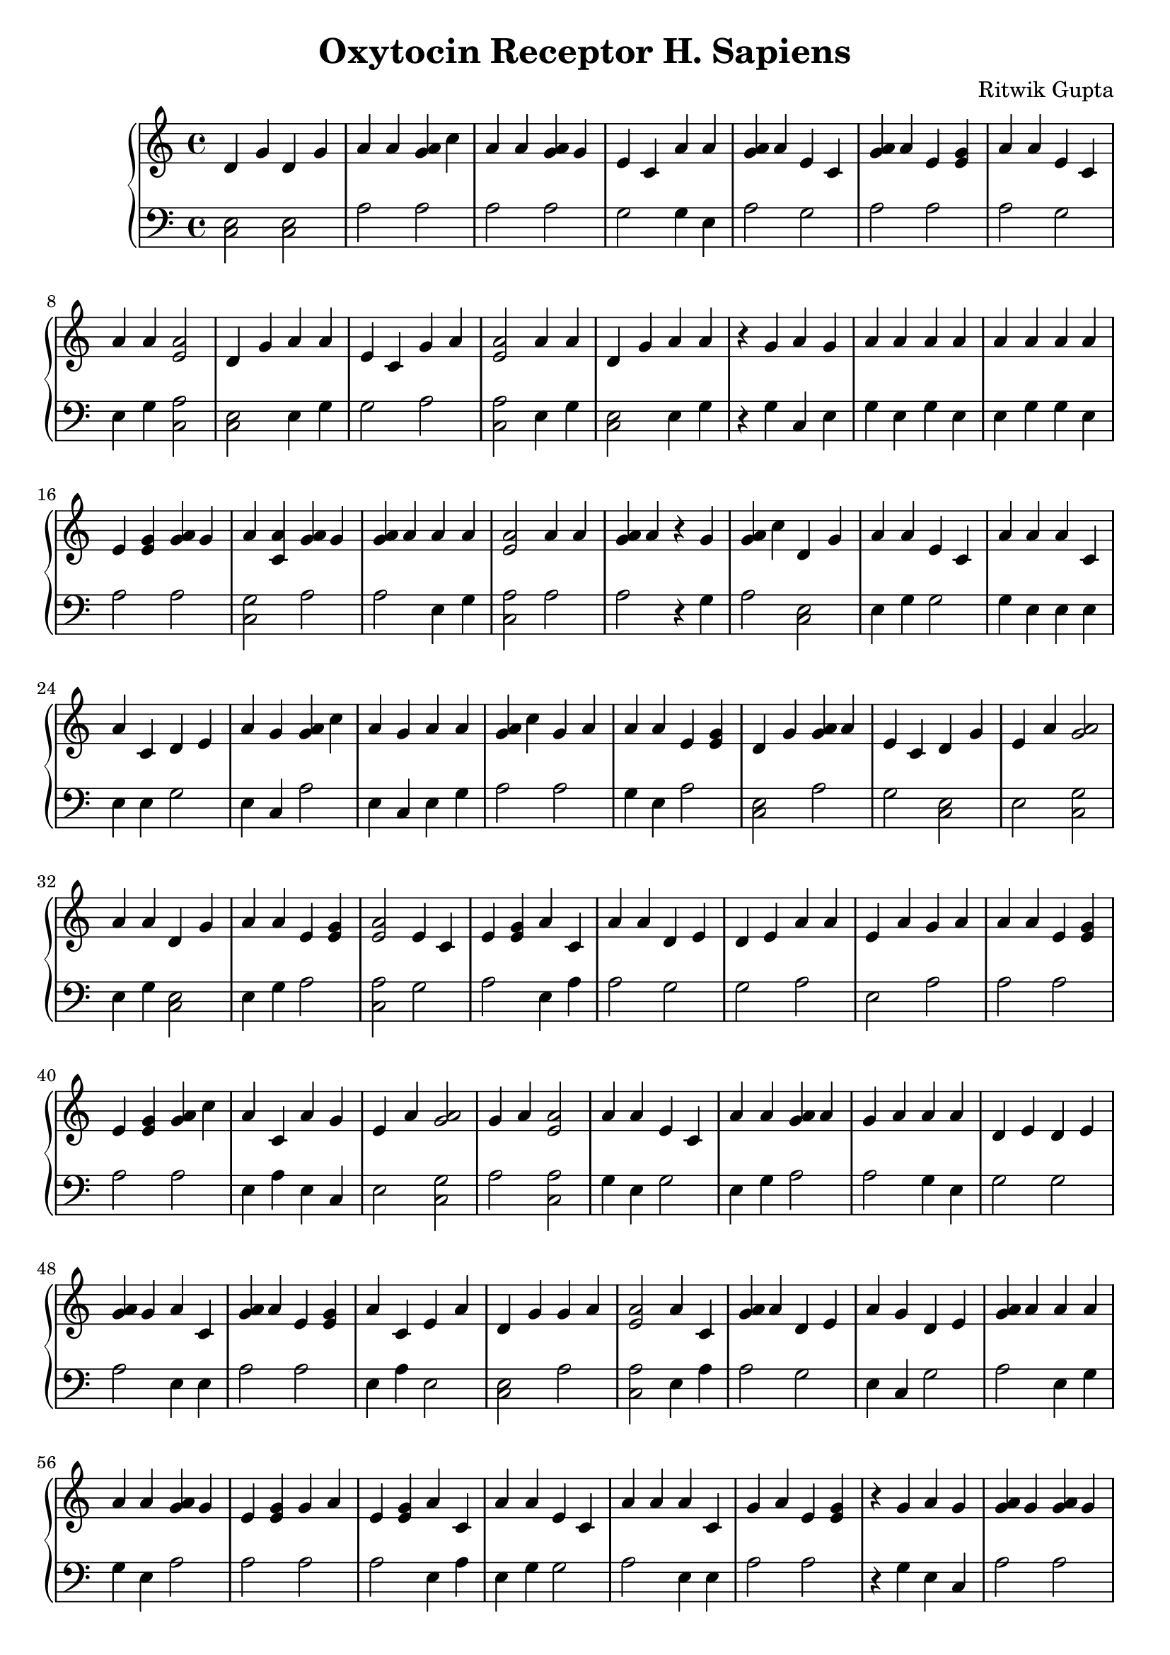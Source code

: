 \header { title = "Oxytocin Receptor H. Sapiens" composer = "Ritwik Gupta" tagline = "For Rois" }{
\new PianoStaff << 
  \new Staff {d'4 g' d'4 g' a'4 a' <g' a'>4 c'' a'4 a' <g' a'>4 g' e'4 c' a'4 a' <g' a'>4 a' e'4 c' <g' a'>4 a' e'4 <e' g'> a'4 a' e'4 c' a'4 a' <e' a'>2 d'4 g' a'4 a' e'4 c' g'4 a' <e' a'>2 a'4 a' d'4 g' a'4 a'  r4 g' a'4 g' a'4 a' a'4 a' a'4 a' a'4 a' e'4 <e' g'> <g' a'>4 g' a'4 <a' c'> <g' a'>4 g' <g' a'>4 a' a'4 a' <e' a'>2 a'4 a' <g' a'>4 a'  r4 g' <g' a'>4 c'' d'4 g' a'4 a' e'4 c' a'4 a' a'4 c' a'4 c' d'4 e' a'4 g' <g' a'>4 c'' a'4 g' a'4 a' <g' a'>4 c'' g'4 a' a'4 a' e'4 <e' g'> d'4 g' <g' a'>4 a' e'4 c' d'4 g' e'4 a' <a' g'>2a'4 a' d'4 g' a'4 a' e'4 <e' g'> <e' a'>2 e'4 c' e'4 <e' g'> a'4 c' a'4 a' d'4 e' d'4 e' a'4 a' e'4 a' g'4 a' a'4 a' e'4 <e' g'> e'4 <e' g'> <g' a'>4 c'' a'4 c' a'4 g' e'4 a' <a' g'>2g'4 a' <e' a'>2 a'4 a' e'4 c' a'4 a' <g' a'>4 a' g'4 a' a'4 a' d'4 e' d'4 e' <g' a'>4 g' a'4 c' <g' a'>4 a' e'4 <e' g'> a'4 c' e'4 a' d'4 g' g'4 a' <e' a'>2 a'4 c' <g' a'>4 a' d'4 e' a'4 g' d'4 e' <g' a'>4 a' a'4 a' a'4 a' <g' a'>4 g' e'4 <e' g'> g'4 a' e'4 <e' g'> a'4 c' a'4 a' e'4 c' a'4 a' a'4 c' g'4 a' e'4 <e' g'>  r4 g' a'4 g' <g' a'>4 g' <g' a'>4 g' e'4 c' a'4 <a' c'> <g' a'>4 g' a'4 g' a'4 c' a'4 a' a'4 a' <g' a'>4 g' <a' g'>2e'4 c' <g' a'>4 c'' a'4 g' <e' a'>2 <g' a'>4 c'' a'4 a' <e' a'>2 a'4 a' <g' a'>4 c'' d'4 g' <g' a'>4 c'' a'4 <a' c'> g'4 a' a'4 c' e'4 <e' g'> <g' a'>4 c'' <g' a'>4 c'' a'4 a' e'4 c' <g' a'>4 c'' a'4 a' <e' a'>2 e'4 c' a'4 c' a'4 g' <a' g'>2<g' a'>4 c'' <g' a'>4 g' <g' a'>4 g' <g' a'>4 c'' a'4 a' a'4 <a' c'> a'4 a' a'4 a' <g' a'>4 a' a'4 a' a'4 <a' c'> <e' a'>2 a'4 <a' c'> <g' a'>4 g' a'4 a' g'4 a' a'4 a' e'4 c' <g' a'>4 c'' <a' g'>2a'4 a' e'4 <e' g'> a'4 a' <e' a'>2 g'4 a' <g' a'>4 c'' a'4 a' d'4 g' a'4 a' d'4 g' e'4 <e' g'> <g' a'>4 g' a'4 a' e'4 a' <g' a'>4 g' a'4 <a' c'> <e' a'>2 a'4 <a' c'> e'4 c' <e' a'>2 a'4 a' <g' a'>4 a' a'4 a' a'4 a' a'4 a' <e' a'>2 a'4 <a' c'> g'4 a' a'4 a' a'4 g' <g' a'>4 g' e'4 c' a'4 c' a'4 a' d'4 e' <g' a'>4 c'' a'4 a' d'4 g' g'4 a' g'4 a' <g' a'>4 g' e'4 c' e'4 c' a'4 <a' c'> <g' a'>4 g' d'4 g' e'4 c' e'4 <e' g'> a'4 a' e'4 <e' g'> <e' a'>2 a'4 a' a'4 a' a'4 a' d'4 g' a'4 <a' c'> <e' a'>2 d'4 g' g'4 a' a'4 g' g'4 a' g'4 a' a'4 a' e'4 c' <g' a'>4 a' d'4 g' <g' a'>4 a' e'4 c' <g' a'>4 g' a'4 c' <g' a'>4 c'' a'4 a' g'4 a' <g' a'>4 g' e'4 a' a'4 a' <g' a'>4 c'' a'4 <a' c'> <g' a'>4 c'' e'4 c' <e' a'>2 <g' a'>4 g' <e' a'>2 <e' a'>2 e'4 c' g'4 a' g'4 a' a'4 c' a'4 a' d'4 e' <g' a'>4 a' <g' a'>4 a' a'4 a' a'4 <a' c'> <g' a'>4 g' e'4 <e' g'> a'4 <a' c'> a'4 g'  r4 g'  r4 g' <g' a'>4 c'' a'4 c' a'4 <a' c'> d'4 g' d'4 g' g'4 a' a'4 a' a'4 g' <e' a'>2 <g' a'>4 c'' a'4 c' e'4 c' g'4 a' g'4 a' a'4 a' g'4 a' e'4 c' a'4 a' <g' a'>4 a' a'4 a' e'4 c' a'4 a' a'4 a' <g' a'>4 c'' <g' a'>4 g' e'4 <e' g'> e'4 <e' g'> a'4 g' d'4 e' a'4 a' <g' a'>4 a' a'4 c' <g' a'>4 g' g'4 a' <g' a'>4 c'' e'4 c' <g' a'>4 g' <g' a'>4 g' <g' a'>4 a' a'4 a' a'4 g' <g' a'>4 a' a'4 a' a'4 c' d'4 g' e'4 a' a'4 <a' c'> <g' a'>4 c'' e'4 <e' g'> e'4 <e' g'> g'4 a' a'4 a' g'4 a' <g' a'>4 c'' <g' a'>4 g' e'4 <e' g'> a'4 a' a'4 a' a'4 g' <g' a'>4 g' e'4 <e' g'> d'4 g' d'4 e' <g' a'>4 a' g'4 a' <g' a'>4 a' e'4 c' a'4 g' <e' a'>2 <g' a'>4 a' a'4 a' e'4 c' g'4 a' g'4 a' <e' a'>2 e'4 <e' g'> a'4 <a' c'> <g' a'>4 a' g'4 a' <e' a'>2 a'4 a' a'4 a' <e' a'>2 g'4 a' e'4 <e' g'> <e' a'>2 e'4 <e' g'> a'4 a' e'4 c' a'4 a' <e' a'>2 d'4 g' a'4 c' a'4 a' e'4 <e' g'> a'4 a' e'4 <e' g'> a'4 a' <e' a'>2 a'4 a' a'4 a' a'4 a' d'4 g' a'4 a' e'4 c' e'4 <e' g'> g'4 a' <e' a'>2 a'4 a' <e' a'>2 <e' a'>2 a'4 c' a'4 <a' c'> <e' a'>2 a'4 a' a'4 a' <e' a'>2 a'4 a' a'4 a' a'4 a' <a' g'>2e'4 <e' g'> g'4 a' g'4 a' e'4 a' a'4 a' e'4 <e' g'> <g' a'>4 a' d'4 e' <g' a'>4 a' a'4 <a' c'> <g' a'>4 a' d'4 g' e'4 <e' g'> e'4 c' a'4 <a' c'> <e' a'>2 e'4 <e' g'> a'4 c' a'4 a' e'4 a' a'4 a' g'4 a' a'4 a' <e' a'>2 g'4 a'  r4 g' a'4 c' a'4 a' e'4 <e' g'> <e' a'>2 <g' a'>4 a'  r4 g' e'4 <e' g'> a'4 g' g'4 a' <g' a'>4 a' a'4 a' a'4 <a' c'> a'4 a' e'4 c' a'4 a'  r4 g' a'4 c' <g' a'>4 a' a'4 a' a'4 a' g'4 a' e'4 <e' g'> d'4 e' a'4 g' <g' a'>4 c'' e'4 <e' g'> <g' a'>4 a' <g' a'>4 a' g'4 a' a'4 a' a'4 a' a'4 c' a'4 a' a'4 a' a'4 a' e'4 c' a'4 a' d'4 e' a'4 a' a'4 a' <g' a'>4 a' <e' a'>2 <g' a'>4 g' a'4 a' <g' a'>4 a' a'4 c' e'4 c' <g' a'>4 a' a'4 c' a'4 a' <g' a'>4 a' e'4 <e' g'> a'4 c' a'4 <a' c'> e'4 <e' g'> g'4 a' <g' a'>4 a' e'4 <e' g'> a'4 <a' c'> a'4 c' a'4 a' a'4 c' a'4 c' <g' a'>4 a' <e' a'>2 g'4 a'  r4 g' g'4 a' a'4 a' <g' a'>4 c'' a'4 a' a'4 <a' c'> a'4 <a' c'> a'4 a' <g' a'>4 a' a'4 c' <g' a'>4 c'' a'4 a' a'4 <a' c'> d'4 g' a'4 c' <g' a'>4 g' a'4 a' a'4 a' <g' a'>4 a' d'4 g' a'4 <a' c'> e'4 c' a'4 a' g'4 a' e'4 <e' g'> a'4 a' g'4 a' <g' a'>4 a' g'4 a' <g' a'>4 g' <e' a'>2 a'4 a' a'4 c' a'4 a' <g' a'>4 a' g'4 a' a'4 a' e'4 c' <g' a'>4 c'' a'4 <a' c'> <e' a'>2 <e' a'>2 <g' a'>4 a' a'4 a' <g' a'>4 a' a'4 a' g'4 a' e'4 <e' g'> <e' a'>2 <g' a'>4 a' <g' a'>4 a' a'4 c' <a' g'>2<e' a'>2 a'4 a' a'4 c' a'4 c' a'4 <a' c'> a'4 a' a'4 a' a'4 a' <g' a'>4 a' d'4 g' a'4 a' <g' a'>4 a' <g' a'>4 c'' a'4 <a' c'> <e' a'>2 <g' a'>4 a' a'4 c' e'4 <e' g'> e'4 <e' g'> <e' a'>2 <g' a'>4 a' e'4 c' <e' a'>2 a'4 <a' c'> e'4 <e' g'> <g' a'>4 a' <g' a'>4 c''  r4 g' a'4 a' g'4 a' a'4 a' d'4 e' d'4 e' <g' a'>4 a' g'4 a' g'4 a' }
  \new Staff { \clef bass <c e>2 <c e>2 a2 a2 a2 a2 g2 g4 e a2 g2 a2 a2 a2 g2 e4 g <c a>2 <c e>2 e4 g g2 a2 <c a>2 e4 g <c e>2 e4 g r4 g c4 e g4 e g4 e e4 g g4 e a2 a2 <c g>2 a2 a2 e4 g <c a>2 a2 a2 r4 g a2 <c e>2 e4 g g2 g4 e e4 e e4 e g2 e4 c a2 e4 c e4 g a2 a2 g4 e a2 <c e>2 a2 g2 <c e>2 e2 <c g>2  e4 g <c e>2 e4 g a2 <c a>2 g2 a2 e4 a a2 g2 g2 a2 e2 a2 a2 a2 a2 a2 e4 a e4 c e2 <c g>2  a2 <c a>2 g4 e g2 e4 g a2 a2 g4 e g2 g2 a2 e4 e a2 a2 e4 a e2 <c e>2 a2 <c a>2 e4 a a2 g2 e4 c g2 a2 e4 g g4 e a2 a2 a2 a2 e4 a e4 g g2 a2 e4 e a2 a2 r4 g e4 c a2 a2 g2 <c g>2 a2 e4 c e4 e g4 e g4 e a2 <c g>2  g2 a2 e4 c <c a>2 a2 g4 e <c a>2 e4 g a2 <c e>2 a2 <c g>2 a2 e4 a a2 a2 a2 e4 g g2 a2 e4 g <c a>2 g2 e4 e e4 c <c g>2  a2 a2 a2 a2 e4 g <c g>2 g4 e g4 e a2 g4 e <c g>2 <c a>2 <c g>2 a2 e4 g a2 e4 g g2 a2 <c g>2  e4 g a2 e4 g <c a>2 a2 a2 g4 e <c e>2 e4 g <c e>2 a2 a2 g4 e e2 a2 <c g>2 <c a>2 <c g>2 g2 <c a>2 e4 g a2 g4 e g4 e a2 <c a>2 <c g>2 a2 e4 g c4 e a2 g2 e4 e e4 g g2 a2 g4 e <c e>2 a2 a2 a2 g2 g2 <c g>2 a2 <c e>2 g2 a2 e4 g a2 <c a>2 e4 g e4 g g4 e <c e>2 <c g>2 <c a>2 <c e>2 a2 e4 c a2 a2 e4 g g2 a2 <c e>2 a2 g2 a2 e4 e a2 a2 a2 a2 e2 e4 g a2 <c g>2 a2 g2 <c a>2 a2 <c a>2 <c a>2 g2 a2 a2 e4 a g4 e g2 a2 a2 g4 e <c g>2 a2 a2 <c g>2 e4 c r4 g r4 g a2 e4 a <c g>2 <c e>2 <c e>2 a2 e4 g e4 c <c a>2 a2 e4 e g2 a2 a2 e4 g a2 g2 g4 e a2 g4 e g2 e4 g e4 g a2 a2 a2 a2 c4 e g2 e4 g a2 e4 e a2 a2 a2 g2 a2 a2 a2 g4 e e4 c a2 g4 e e4 e <c e>2 e2 <c g>2 a2 a2 a2 a2 g4 e a2 a2 a2 a2 e4 g a2 e4 c a2 a2 <c e>2 g2 a2 a2 a2 g2 e4 c <c a>2 a2 g4 e g2 a2 a2 <c a>2 a2 <c g>2 a2 a2 <c a>2 g4 e e4 g <c a>2 a2 a2 <c a>2 a2 g4 e g2 g4 e <c a>2 <c e>2 e4 e a2 a2 a2 a2 a2 <c a>2 a2 g4 e g4 e <c e>2 a2 g2 a2 a2 <c a>2 g4 e <c a>2 <c a>2 e4 a <c g>2 <c a>2 e4 g e4 g <c a>2 g4 e e4 g e4 g <c g>2  a2 a2 a2 e2 a2 a2 a2 g2 a2 <c g>2 a2 <c e>2 a2 g2 <c g>2 <c a>2 a2 e4 e g4 e e2 e4 g a2 e4 g <c a>2 a2 r4 g e4 e a2 a2 <c a>2 a2 r4 g a2 e4 c a2 a2 g4 e <c g>2 g4 e g2 g4 e r4 g e4 a a2 g4 e a2 a2 a2 g2 e4 c a2 a2 a2 a2 a2 a2 e4 g e4 e g4 e e4 g g4 e g2 g4 e g2 g4 e e4 g a2 <c a>2 a2 a2 a2 e4 a g2 a2 e4 a e4 g a2 a2 e4 e <c g>2 a2 a2 a2 a2 <c g>2 e4 a g4 e e4 a e4 a a2 <c a>2 a2 r4 g a2 e4 g a2 e4 g <c g>2 <c g>2 e4 g a2 e4 e a2 g4 e <c g>2 <c e>2 e4 e a2 e4 g e4 g a2 <c e>2 <c g>2 g2 a2 a2 a2 e4 g a2 a2 a2 a2 <c a>2 a2 e4 e g4 e a2 a2 g4 e g2 a2 <c g>2 <c a>2 <c a>2 a2 e4 g a2 g4 e a2 a2 <c a>2 a2 a2 e4 e <c g>2  <c a>2 g4 e e4 e e4 a <c g>2 a2 g4 e e4 g a2 <c e>2 e4 g a2 a2 <c g>2 <c a>2 a2 e4 e a2 a2 <c a>2 a2 g2 <c a>2 <c g>2 a2 a2 a2 r4 g g4 e a2 g4 e g2 g2 a2 a2 a2 }
>>
}

